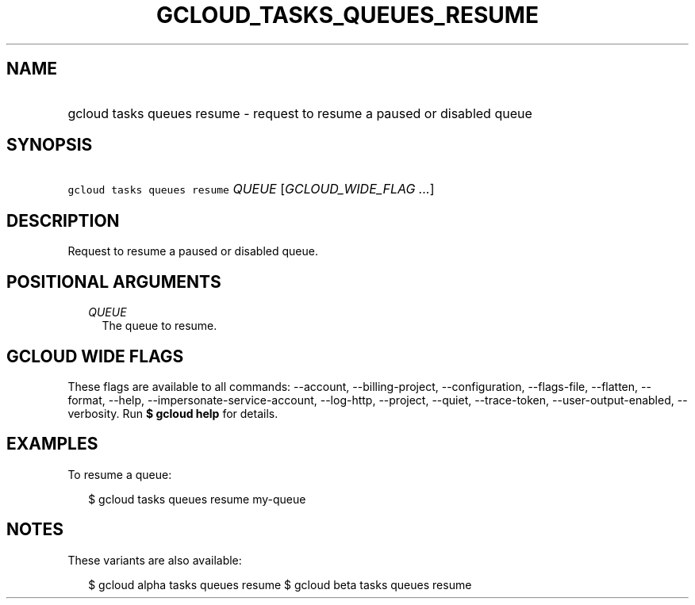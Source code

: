 
.TH "GCLOUD_TASKS_QUEUES_RESUME" 1



.SH "NAME"
.HP
gcloud tasks queues resume \- request to resume a paused or disabled queue



.SH "SYNOPSIS"
.HP
\f5gcloud tasks queues resume\fR \fIQUEUE\fR [\fIGCLOUD_WIDE_FLAG\ ...\fR]



.SH "DESCRIPTION"

Request to resume a paused or disabled queue.



.SH "POSITIONAL ARGUMENTS"

.RS 2m
.TP 2m
\fIQUEUE\fR
The queue to resume.



.RE
.sp

.SH "GCLOUD WIDE FLAGS"

These flags are available to all commands: \-\-account, \-\-billing\-project,
\-\-configuration, \-\-flags\-file, \-\-flatten, \-\-format, \-\-help,
\-\-impersonate\-service\-account, \-\-log\-http, \-\-project, \-\-quiet,
\-\-trace\-token, \-\-user\-output\-enabled, \-\-verbosity. Run \fB$ gcloud
help\fR for details.



.SH "EXAMPLES"

To resume a queue:

.RS 2m
$ gcloud tasks queues resume my\-queue
.RE



.SH "NOTES"

These variants are also available:

.RS 2m
$ gcloud alpha tasks queues resume
$ gcloud beta tasks queues resume
.RE

